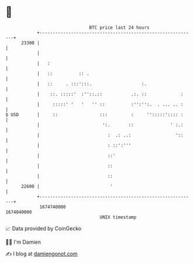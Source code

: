 * 👋

#+begin_example
                                   BTC price last 24 hours                    
               +------------------------------------------------------------+ 
         23300 |                                                            | 
               |                                                            | 
               |   :                                                        | 
               |   ::          :: .                                         | 
               |   ::     . :::':::.                   :.                   | 
               |    ::. :::::'  :''::.::           .:. ::             :     | 
               |     :::::' '   '   '' ::          :'':'':.  . ... .. :     | 
   $ USD       |     ::                :::         :     '':::::':::: :     | 
               |                        ':.       ::              ' :.:     | 
               |                          :  .: ..:                 '::     | 
               |                          : ::':'''                         | 
               |                          ::'                               | 
               |                          ::                                | 
               |                          ::                                | 
         22600 |                           '                                | 
               +------------------------------------------------------------+ 
                1674740000                                        1674840000  
                                       UNIX timestamp                         
#+end_example
📈 Data provided by CoinGecko

🧑‍💻 I'm Damien

✍️ I blog at [[https://www.damiengonot.com][damiengonot.com]]
